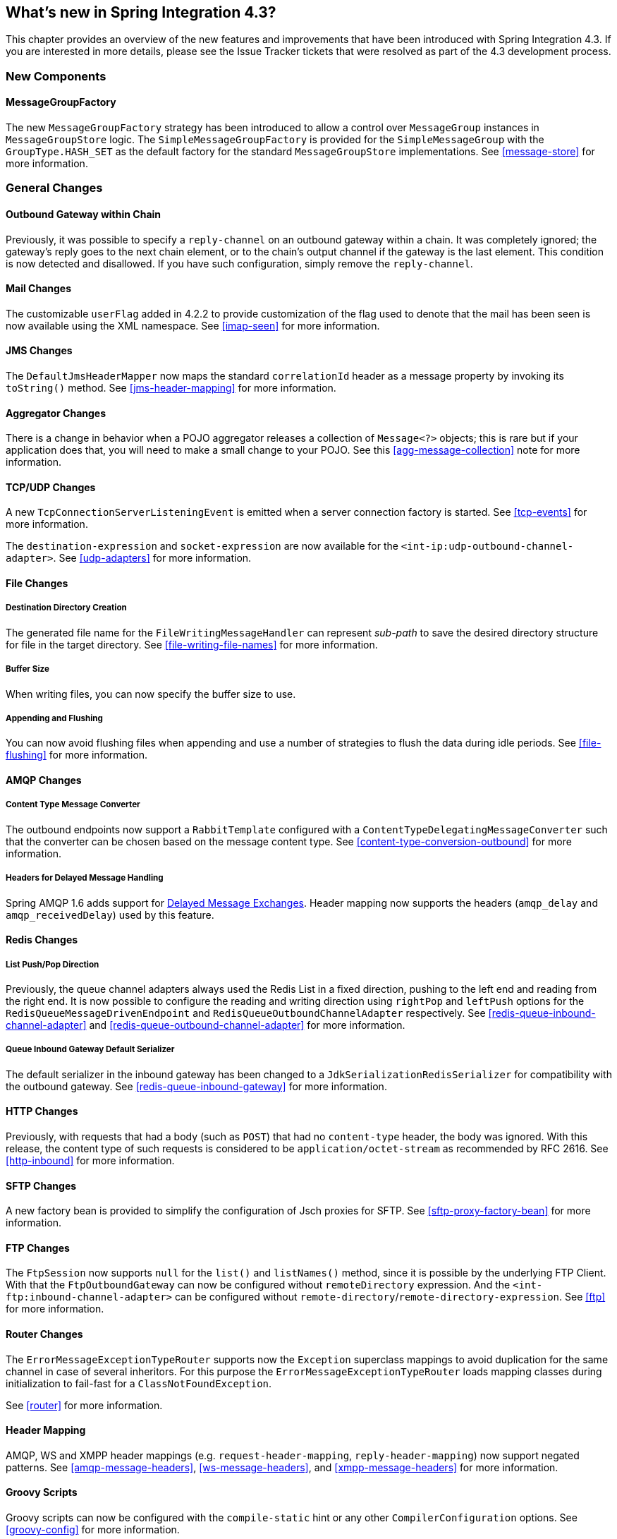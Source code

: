 [[whats-new]]
== What's new in Spring Integration 4.3?

This chapter provides an overview of the new features and improvements that have been introduced with Spring
Integration 4.3.
If you are interested in more details, please see the Issue Tracker tickets that were resolved as part of the 4.3
development process.

[[x4.3-new-components]]
=== New Components

==== MessageGroupFactory

The new `MessageGroupFactory` strategy has been introduced to allow a control over `MessageGroup` instances
in `MessageGroupStore` logic.
The `SimpleMessageGroupFactory` is provided for the `SimpleMessageGroup` with the `GroupType.HASH_SET` as the default
factory for the standard `MessageGroupStore` implementations.
See <<message-store>> for more information.


[[x4.3-general]]
=== General Changes

==== Outbound Gateway within Chain

Previously, it was possible to specify a `reply-channel` on an outbound gateway within a chain.
It was completely ignored; the gateway's reply goes to the next chain element, or to the chain's output channel
if the gateway is the last element.
This condition is now detected and disallowed.
If you have such configuration, simply remove the `reply-channel`.

==== Mail Changes

The customizable `userFlag` added in 4.2.2 to provide customization of the flag used to denote that the mail has been
seen is now available using the XML namespace.
See <<imap-seen>> for more information.

==== JMS Changes

The `DefaultJmsHeaderMapper` now maps the standard `correlationId` header as a message property by invoking its
`toString()` method.
See <<jms-header-mapping>> for more information.

==== Aggregator Changes

There is a change in behavior when a POJO aggregator releases a collection of `Message<?>` objects; this is rare but if
your application does that, you will need to make a small change to your POJO. See this <<agg-message-collection>> note
for more information.

==== TCP/UDP Changes

A new `TcpConnectionServerListeningEvent` is emitted when a server connection factory is started.
See <<tcp-events>> for more information.

The `destination-expression` and `socket-expression` are now available for the `<int-ip:udp-outbound-channel-adapter>`.
See <<udp-adapters>> for more information.

==== File Changes

===== Destination Directory Creation

The generated file name for the `FileWritingMessageHandler` can represent _sub-path_ to save the desired directory
structure for file in the target directory.
See <<file-writing-file-names>> for more information.

===== Buffer Size

When writing files, you can now specify the buffer size to use.

===== Appending and Flushing

You can now avoid flushing files when appending and use a number of strategies to flush the data during idle periods.
See <<file-flushing>> for more information.

==== AMQP Changes

===== Content Type Message Converter

The outbound endpoints now support a `RabbitTemplate` configured with a `ContentTypeDelegatingMessageConverter` such
that the converter can be chosen based on the message content type.
See <<content-type-conversion-outbound>> for more information.

===== Headers for Delayed Message Handling

Spring AMQP 1.6 adds support for
https://www.rabbitmq.com/blog/2015/04/16/scheduling-messages-with-rabbitmq/[Delayed Message Exchanges].
Header mapping now supports the headers (`amqp_delay` and `amqp_receivedDelay`) used by this feature.

==== Redis Changes

===== List Push/Pop Direction

Previously, the queue channel adapters always used the Redis List in a fixed direction,
pushing to the left end and reading from the right end.
It is now possible to configure the reading and writing direction using `rightPop` and `leftPush` options for the
`RedisQueueMessageDrivenEndpoint` and `RedisQueueOutboundChannelAdapter` respectively.
See <<redis-queue-inbound-channel-adapter>> and <<redis-queue-outbound-channel-adapter>> for more information.

===== Queue Inbound Gateway Default Serializer

The default serializer in the inbound gateway has been changed to a `JdkSerializationRedisSerializer` for compatibility
with the outbound gateway.
See <<redis-queue-inbound-gateway>> for more information.

==== HTTP Changes

Previously, with requests that had a body (such as `POST`) that had no `content-type` header, the body was ignored.
With this release, the content type of such requests is considered to be `application/octet-stream` as recommended
by RFC 2616.
See <<http-inbound>> for more information.

==== SFTP Changes

A new factory bean is provided to simplify the configuration of Jsch proxies for SFTP.
See <<sftp-proxy-factory-bean>> for more information.

==== FTP Changes

The `FtpSession` now supports `null` for the `list()` and `listNames()` method, since it is possible by the
underlying FTP Client.
With that the `FtpOutboundGateway` can now be configured without `remoteDirectory` expression.
And the `<int-ftp:inbound-channel-adapter>` can be configured without `remote-directory`/`remote-directory-expression`.
See <<ftp>> for more information.

==== Router Changes

The `ErrorMessageExceptionTypeRouter` supports now the `Exception` superclass mappings to avoid duplication
for the same channel in case of several inheritors.
For this purpose the `ErrorMessageExceptionTypeRouter` loads mapping classes during initialization to fail-fast
for a `ClassNotFoundException`.

See <<router>> for more information.

==== Header Mapping

AMQP, WS and XMPP header mappings (e.g. `request-header-mapping`, `reply-header-mapping`) now support negated
patterns.
See <<amqp-message-headers>>, <<ws-message-headers>>, and <<xmpp-message-headers>> for more information.

==== Groovy Scripts

Groovy scripts can now be configured with the `compile-static` hint or any other `CompilerConfiguration` options.
See <<groovy-config>> for more information.
